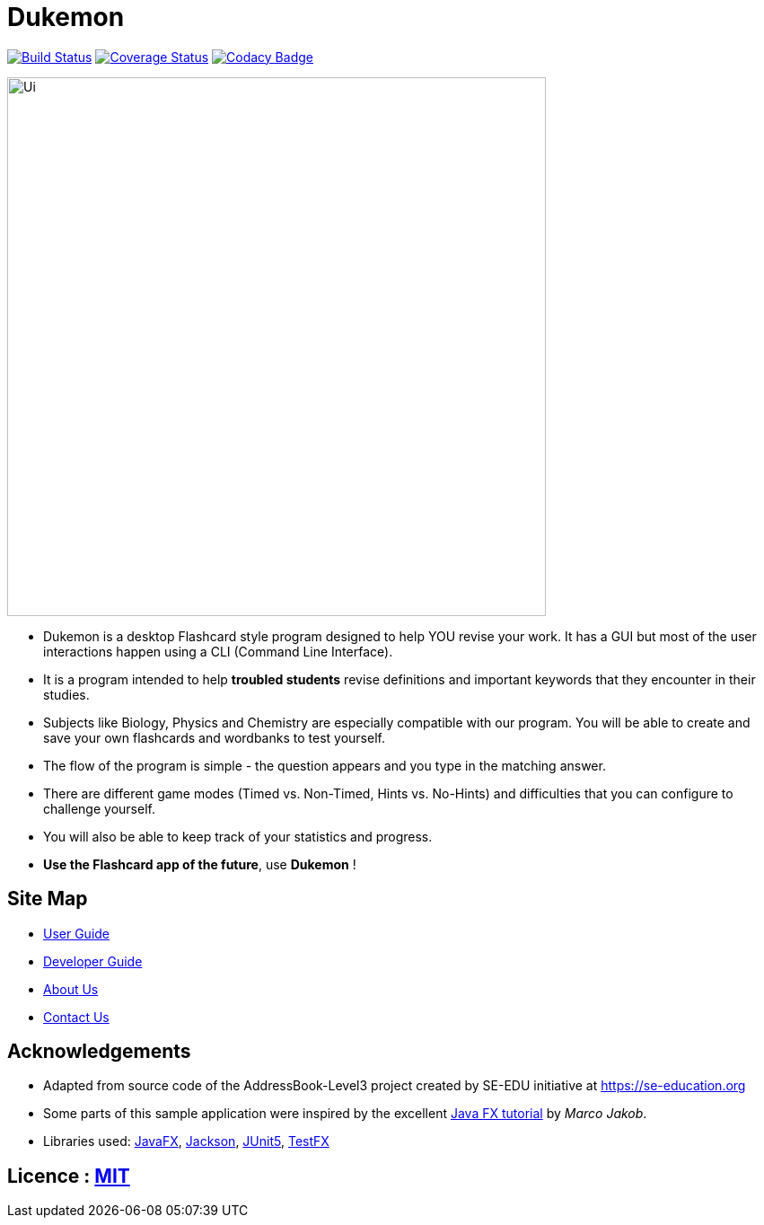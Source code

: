 = Dukemon
ifdef::env-github,env-browser[:relfileprefix: docs/]

https://travis-ci.org/AY1920S1-CS2103T-T11-2/main[image:https://travis-ci.org/AY1920S1-CS2103T-T11-2/main.svg?branch=master[Build Status]]
https://coveralls.io/github/AY1920S1-CS2103T-T11-2/main?branch=master[image:https://coveralls.io/repos/AY1920S1-CS2103T-T11-2/main/badge.svg?branch=master[Coverage Status]]
https://www.codacy.com/manual/kohyida1997/main?utm_source=github.com&amp;utm_medium=referral&amp;utm_content=AY1920S1-CS2103T-T11-2/main&amp;utm_campaign=Badge_Grade[image:https://api.codacy.com/project/badge/Grade/cd0b23e15b6a4fbca82036bdf5952fb1[Codacy Badge]]

ifdef::env-github[]
image::docs/images/Ui.png[width="600"]
endif::[]

ifndef::env-github[]
image::images/Ui.png[width="600"]
endif::[]

* Dukemon is a desktop Flashcard style program designed to help YOU revise your work. It has a GUI but most of the user interactions happen using a CLI (Command Line Interface).
* It is a program intended to help *troubled students* revise definitions and important keywords that they encounter in their studies.
* Subjects like Biology, Physics and Chemistry are especially compatible with our program. You will be able to create and save your own flashcards and wordbanks to test yourself.
* The flow of the program is simple - the question appears and you type in the matching answer.
* There are different game modes (Timed vs. Non-Timed, Hints vs. No-Hints) and difficulties that you can configure to challenge yourself.
* You will also be able to keep track of your statistics and progress.
* *Use the Flashcard app of the future*,
 use *Dukemon* !

== Site Map

* <<UserGuide#, User Guide>>
* <<DeveloperGuide#, Developer Guide>>
* <<AboutUs#, About Us>>
* <<ContactUs#, Contact Us>>

== Acknowledgements

* Adapted from source code of the AddressBook-Level3 project created by SE-EDU initiative at https://se-education.org
* Some parts of this sample application were inspired by the excellent http://code.makery.ch/library/javafx-8-tutorial/[Java FX tutorial] by
_Marco Jakob_.
* Libraries used: https://openjfx.io/[JavaFX], https://github.com/FasterXML/jackson[Jackson], https://github.com/junit-team/junit5[JUnit5], https://github.com/TestFX/TestFX[TestFX]

== Licence : link:LICENSE[MIT]
